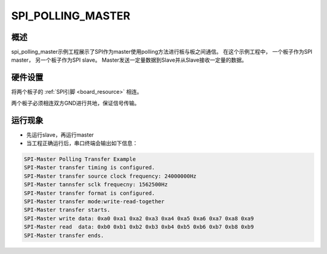 .. _spi_polling_master:

SPI_POLLING_MASTER
====================================

概述
------

spi_polling_master示例工程展示了SPI作为master使用polling方法进行板与板之间通信。
在这个示例工程中， 一个板子作为SPI master， 另一个板子作为SPI slave。 Master发送一定量数据到Slave并从Slave接收一定量的数据。

硬件设置
------------

将两个板子的 :ref:`SPI引脚 <board_resource>` 相连。

两个板子必须相连双方GND进行共地，保证信号传输。

运行现象
------------

- 先运行slave，再运行master

- 当工程正确运行后，串口终端会输出如下信息：


.. code-block:: console

   SPI-Master Polling Transfer Example
   SPI-Master transfer timing is configured.
   SPI-Master transfer source clock frequency: 24000000Hz
   SPI-Master tannsfer sclk frequecny: 1562500Hz
   SPI-Master transfer format is configured.
   SPI-Master transfer mode:write-read-together
   SPI-Master transfer starts.
   SPI-Master write data: 0xa0 0xa1 0xa2 0xa3 0xa4 0xa5 0xa6 0xa7 0xa8 0xa9
   SPI-Master read  data: 0xb0 0xb1 0xb2 0xb3 0xb4 0xb5 0xb6 0xb7 0xb8 0xb9
   SPI-Master transfer ends.

